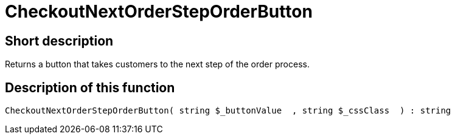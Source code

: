 = CheckoutNextOrderStepOrderButton
:keywords: CheckoutNextOrderStepOrderButton
:page-index: false

//  auto generated content Thu, 06 Jul 2017 00:05:12 +0200
== Short description

Returns a button that takes customers to the next step of the order process.

== Description of this function

[source,plenty]
----

CheckoutNextOrderStepOrderButton( string $_buttonValue  , string $_cssClass  ) : string

----

